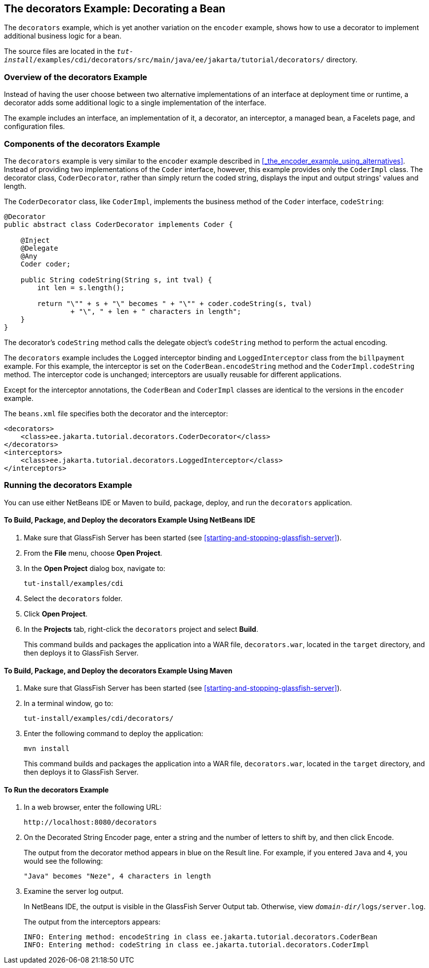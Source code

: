 == The decorators Example: Decorating a Bean

The `decorators` example, which is yet another variation on the `encoder` example, shows how to use a decorator to implement additional business logic for a bean.

The source files are located in the `_tut-install_/examples/cdi/decorators/src/main/java/ee/jakarta/tutorial/decorators/` directory.

=== Overview of the decorators Example

Instead of having the user choose between two alternative implementations of an interface at deployment time or runtime, a decorator adds some additional logic to a single implementation of the interface.

The example includes an interface, an implementation of it, a decorator, an interceptor, a managed bean, a Facelets page, and configuration files.

=== Components of the decorators Example

The `decorators` example is very similar to the `encoder` example described in <<_the_encoder_example_using_alternatives>>.
Instead of providing two implementations of the `Coder` interface, however, this example provides only the `CoderImpl` class.
The decorator class, `CoderDecorator`, rather than simply return the coded string, displays the input and output strings' values and length.

The `CoderDecorator` class, like `CoderImpl`, implements the business method of the `Coder` interface, `codeString`:

[source,java]
----
@Decorator
public abstract class CoderDecorator implements Coder {

    @Inject
    @Delegate
    @Any
    Coder coder;

    public String codeString(String s, int tval) {
        int len = s.length();

        return "\"" + s + "\" becomes " + "\"" + coder.codeString(s, tval)
                + "\", " + len + " characters in length";
    }
}
----

The decorator's `codeString` method calls the delegate object's `codeString` method to perform the actual encoding.

The `decorators` example includes the `Logged` interceptor binding and `LoggedInterceptor` class from the `billpayment` example.
For this example, the interceptor is set on the `CoderBean.encodeString` method and the `CoderImpl.codeString` method.
The interceptor code is unchanged; interceptors are usually reusable for different applications.

Except for the interceptor annotations, the `CoderBean` and `CoderImpl` classes are identical to the versions in the `encoder` example.

The `beans.xml` file specifies both the decorator and the interceptor:

[source,xml]
----
<decorators>
    <class>ee.jakarta.tutorial.decorators.CoderDecorator</class>
</decorators>
<interceptors>
    <class>ee.jakarta.tutorial.decorators.LoggedInterceptor</class>
</interceptors>
----

=== Running the decorators Example

You can use either NetBeans IDE or Maven to build, package, deploy, and run the `decorators` application.

==== To Build, Package, and Deploy the decorators Example Using NetBeans IDE

. Make sure that GlassFish Server has been started (see <<starting-and-stopping-glassfish-server>>).

. From the *File* menu, choose *Open Project*.

. In the *Open Project* dialog box, navigate to:
+
----
tut-install/examples/cdi
----

. Select the `decorators` folder.

. Click *Open Project*.

. In the *Projects* tab, right-click the `decorators` project and select *Build*.
+
This command builds and packages the application into a WAR file, `decorators.war`, located in the `target` directory, and then deploys it to GlassFish Server.

==== To Build, Package, and Deploy the decorators Example Using Maven

. Make sure that GlassFish Server has been started (see <<starting-and-stopping-glassfish-server>>).

. In a terminal window, go to:
+
----
tut-install/examples/cdi/decorators/
----

. Enter the following command to deploy the application:
+
[source,shell]
----
mvn install
----
+
This command builds and packages the application into a WAR file, `decorators.war`, located in the `target` directory, and then deploys it to GlassFish Server.

==== To Run the decorators Example

. In a web browser, enter the following URL:
+
----
http://localhost:8080/decorators
----

. On the Decorated String Encoder page, enter a string and the number of letters to shift by, and then click Encode.
+
The output from the decorator method appears in blue on the Result line.
For example, if you entered `Java` and `4`, you would see the following:
+
----
"Java" becomes "Neze", 4 characters in length
----

. Examine the server log output.
+
In NetBeans IDE, the output is visible in the GlassFish Server Output tab.
Otherwise, view `_domain-dir_/logs/server.log`.
+
The output from the interceptors appears:
+
----
INFO: Entering method: encodeString in class ee.jakarta.tutorial.decorators.CoderBean
INFO: Entering method: codeString in class ee.jakarta.tutorial.decorators.CoderImpl
----
